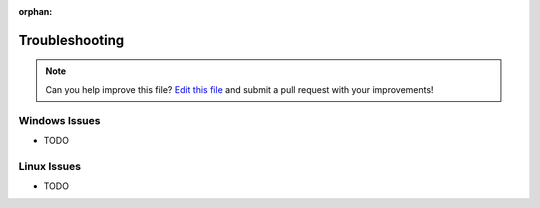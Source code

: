 :orphan:

.. _troubleshooting:

Troubleshooting
***************

.. note:: Can you help improve this file? `Edit this file`_
          and submit a pull request with your improvements!

.. _`Edit this file`: https://github.com/Jawabiscuit/cookiecutter-houdini-project/blob/master/docs/troubleshooting.rst


Windows Issues
--------------

* TODO

Linux Issues
------------

* TODO
